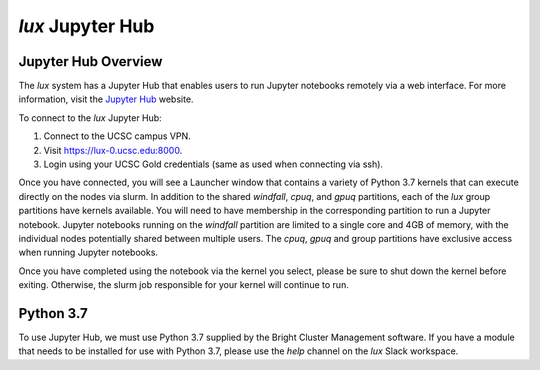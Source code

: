 .. _jupyter_hub:


*******************************
*lux* Jupyter Hub
*******************************

Jupyter Hub Overview
--------------------------

The *lux* system has a Jupyter Hub that enables
users to run Jupyter notebooks remotely via a 
web interface. For more information, visit the
`Jupyter Hub <https://jupyter.org/hub>`_ website.

To connect to the *lux* Jupyter Hub:

1. Connect to the UCSC campus VPN.
2. Visit `https://lux-0.ucsc.edu:8000 <https://lux-0.ucsc.edu:8000>`_.
3. Login using your UCSC Gold credentials (same as used when connecting via ssh).

Once you have connected, you will see a Launcher window that contains a variety of Python 3.7 kernels that can execute directly on the nodes via slurm. In addition to the shared
*windfall*, *cpuq*, and *gpuq* partitions, each of the
*lux* group partitions have kernels available. You will
need to have membership in the corresponding partition to
run a Jupyter notebook. Jupyter notebooks running
on the *windfall* partition are limited to a single core
and 4GB of memory, with the individual nodes potentially
shared between multiple users. The *cpuq*, *gpuq* and
group partitions have exclusive access when running
Jupyter notebooks.


Once you have completed using the notebook via the kernel
you select, please be sure to shut down the kernel before
exiting. Otherwise, the slurm job responsible for your
kernel will continue to run.


Python 3.7
--------------------------
To use Jupyter Hub, we must use Python 3.7 supplied
by the Bright Cluster Management software. If you have
a module that needs to be installed for use with 
Python 3.7, please use the *help* channel on the
*lux* Slack workspace.
